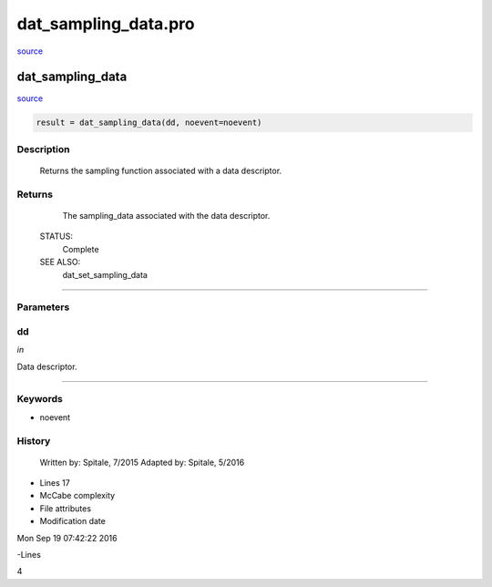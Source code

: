 dat\_sampling\_data.pro
===================================================================================================

`source <./`dat_sampling_data.pro>`_

























dat\_sampling\_data
________________________________________________________________________________________________________________________



`source <./`dat_sampling_data.pro>`_

.. code:: IDL

 result = dat_sampling_data(dd, noevent=noevent)



Description
-----------
	Returns the sampling function associated with a data descriptor.










Returns
-------

	The sampling_data associated with the data descriptor.


 STATUS:
	Complete


 SEE ALSO:
	dat_set_sampling_data










+++++++++++++++++++++++++++++++++++++++++++++++++++++++++++++++++++++++++++++++++++++++++++++++++++++++++++++++++++++++++++++++++++++++++++++++++++++++++++++++++++++++++++++


Parameters
----------




dd
-----------------------------------------------------------------------------

*in* 

Data descriptor.





+++++++++++++++++++++++++++++++++++++++++++++++++++++++++++++++++++++++++++++++++++++++++++++++++++++++++++++++++++++++++++++++++++++++++++++++++++++++++++++++++++++++++++++++++




Keywords
--------


.. _noevent
- noevent 













History
-------

 	Written by:	Spitale, 7/2015
 	Adapted by:	Spitale, 5/2016











- Lines 17
- McCabe complexity







- File attributes


- Modification date

Mon Sep 19 07:42:22 2016

-Lines


4








